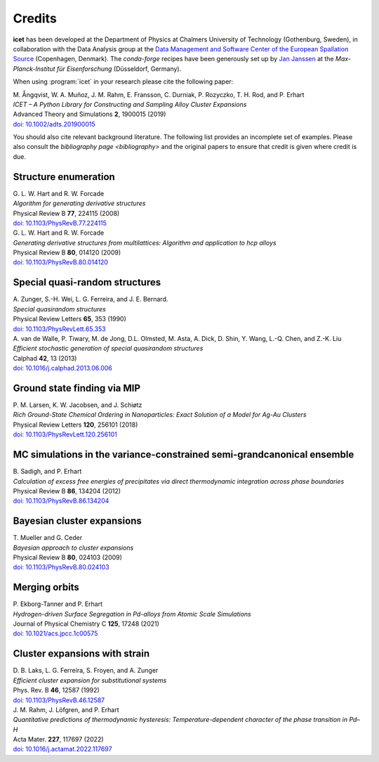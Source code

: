 .. _credits:
.. index:: Credits

Credits
*******

**icet** has been developed at the Department of Physics at Chalmers University of Technology (Gothenburg, Sweden), in collaboration with the Data Analysis group at the `Data Management and Software Center of the European Spallation Source <https://europeanspallationsource.se/data-management-software#data-analysis-modelling>`_ (Copenhagen, Denmark).
The `conda-forge` recipes have been generously set up by `Jan Janssen <https://github.com/jan-janssen/>`_ at the *Max-Planck-Institut für Eisenforschung* (Düsseldorf, Germany).

When using :program:`icet` in your research please cite the following paper:

| M. Ångqvist, W. A. Muñoz, J. M. Rahm, E. Fransson, C. Durniak, P. Rozyczko, T. H. Rod, and P. Erhart
| *ICET – A Python Library for Constructing and Sampling Alloy Cluster Expansions*
| Advanced Theory and Simulations **2**, 1900015 (2019)
| `doi: 10.1002/adts.201900015 <https://doi.org/10.1002/adts.201900015>`_

You should also cite relevant background literature.
The following list provides an incomplete set of examples.
Please also consult the `bibliography page <bibliography>` and the original papers to ensure that credit is given where credit is due.


Structure enumeration
---------------------

| G. L. W. Hart and R. W. Forcade
| *Algorithm for generating derivative structures*
| Physical Review B **77**, 224115 (2008)
| `doi: 10.1103/PhysRevB.77.224115 <http://dx.doi.org/10.1103/PhysRevB.77.224115>`_

| G. L. W. Hart and R. W. Forcade
| *Generating derivative structures from multilattices: Algorithm and application to hcp alloys*
| Physical Review B **80**, 014120 (2009)
| `doi: 10.1103/PhysRevB.80.014120 <http://dx.doi.org/10.1103/PhysRevB.80.014120>`_


Special quasi-random structures
-------------------------------

| A. Zunger, S.-H. Wei, L. G. Ferreira, and J. E. Bernard.
| *Special quasirandom structures*
| Physical Review Letters **65**, 353 (1990)
| `doi: 10.1103/PhysRevLett.65.353 <http://dx.doi.org/10.1103/PhysRevLett.65.353>`_

| A. van de Walle, P. Tiwary, M. de Jong, D.L. Olmsted, M. Asta, A. Dick, D. Shin, Y. Wang, L.-Q. Chen, and Z.-K. Liu
| *Efficient stochastic generation of special quasirandom structures*
| Calphad **42**, 13 (2013)
| `doi: 10.1016/j.calphad.2013.06.006 <http://dx.doi.org/10.1016/j.calphad.2013.06.006>`_


Ground state finding via MIP
----------------------------
| P. M. Larsen, K. W. Jacobsen, and J. Schiøtz
| *Rich Ground-State Chemical Ordering in Nanoparticles: Exact Solution of a Model for Ag-Au Clusters*
| Physical Review Letters **120**, 256101 (2018)
| `doi: 10.1103/PhysRevLett.120.256101 <https://doi.org/10.1103/PhysRevLett.120.256101>`_


MC simulations in the variance-constrained semi-grandcanonical ensemble
-----------------------------------------------------------------------

| B. Sadigh, and P. Erhart
| *Calculation of excess free energies of precipitates via direct thermodynamic integration across phase boundaries*
| Physical Review B **86**, 134204 (2012)
| `doi: 10.1103/PhysRevB.86.134204 <http://dx.doi.org/10.1103/PhysRevB.86.134204>`_


Bayesian cluster expansions
---------------------------

| T. Mueller and G. Ceder
| *Bayesian approach to cluster expansions*
| Physical Review B **80**, 024103 (2009)
| `doi: 10.1103/PhysRevB.80.024103 <https://doi.org/10.1103/PhysRevB.80.024103>`_


Merging orbits
--------------

| P. Ekborg-Tanner and P. Erhart
| *Hydrogen-driven Surface Segregation in Pd-alloys from Atomic Scale Simulations*
| Journal of Physical Chemistry C **125**, 17248 (2021)
| `doi: 10.1021/acs.jpcc.1c00575 <https://doi.org/10.1021/acs.jpcc.1c00575>`_


Cluster expansions with strain
------------------------------

| D. B. Laks, L. G. Ferreira, S. Froyen, and A. Zunger
| *Efficient cluster expansion for substitutional systems*
| Phys. Rev. B **46**, 12587 (1992)
| `doi: 10.1103/PhysRevB.46.12587 <https://doi.org/10.1103/PhysRevB.46.12587>`_

| J. M. Rahm, J. Löfgren, and P. Erhart
| *Quantitative predictions of thermodynamic hysteresis: Temperature-dependent character of the phase transition in Pd–H*
| Acta Mater. **227**,  117697 (2022)
| `doi: 10.1016/j.actamat.2022.117697  <https://doi.org/10.1016/j.actamat.2022.117697>`_
